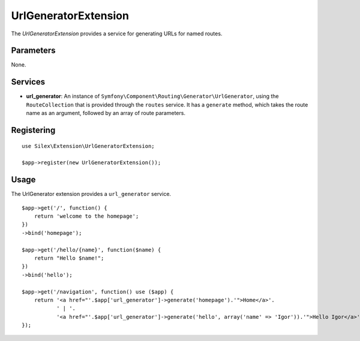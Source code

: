 UrlGeneratorExtension
=====================

The *UrlGeneratorExtension* provides a service for generating
URLs for named routes.

Parameters
----------

None.

Services
--------

* **url_generator**: An instance of
  ``Symfony\Component\Routing\Generator\UrlGenerator``, using the
  ``RouteCollection`` that is provided through the ``routes`` service.
  It has a ``generate`` method, which takes the route name as an argument,
  followed by an array of route parameters.

Registering
-----------

::

    use Silex\Extension\UrlGeneratorExtension;

    $app->register(new UrlGeneratorExtension());

Usage
-----

The UrlGenerator extension provides a ``url_generator`` service.

::

    $app->get('/', function() {
        return 'welcome to the homepage';
    })
    ->bind('homepage');

    $app->get('/hello/{name}', function($name) {
        return "Hello $name!";
    })
    ->bind('hello');

    $app->get('/navigation', function() use ($app) {
        return '<a href="'.$app['url_generator']->generate('homepage').'">Home</a>'.
               ' | '.
               '<a href="'.$app['url_generator']->generate('hello', array('name' => 'Igor')).'">Hello Igor</a>';
    });
